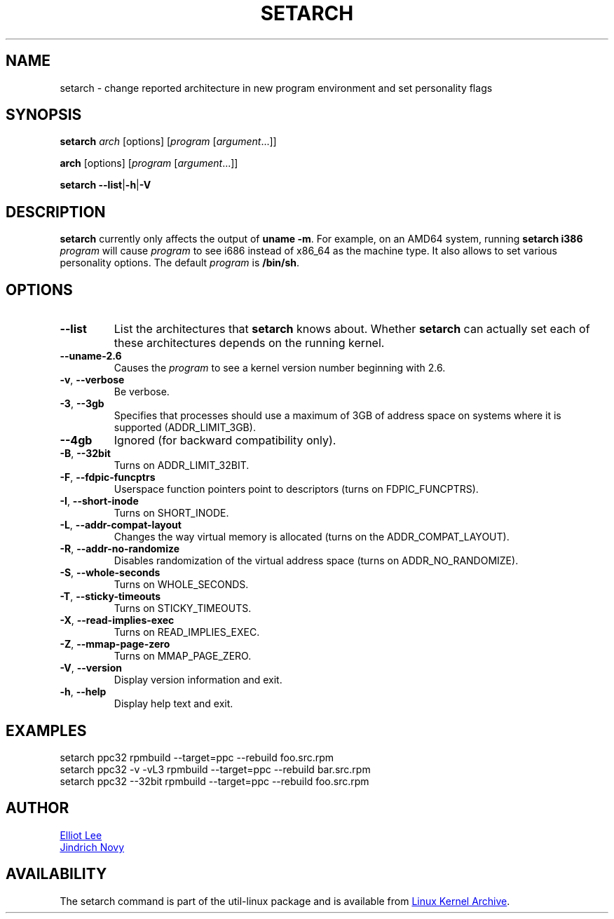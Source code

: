 .TH SETARCH 8 "December 2014" "util-linux" "System Administration"
.SH NAME
setarch \- change reported architecture in new program environment and set personality flags
.SH SYNOPSIS
.B setarch
.I arch
[options]
.RI [ program
.RI [ argument ...]]
.sp
.B arch
[options]
.RI [ program
.RI [ argument ...]]
.sp
.B setarch
.BR \-\-list | \-h | \-V
.SH DESCRIPTION
.B setarch
currently only affects the output of \fBuname -m\fR.
For example, on an AMD64 system, running \fBsetarch i386 \fIprogram\fR
will cause \fIprogram\fR to see i686 instead of x86_64 as the machine type.
It also allows to set various personality options.
The default \fIprogram\fR is \fB/bin/sh\fR.
.SH OPTIONS
.TP
.B \-\-list
List the architectures that \fBsetarch\fR knows about.  Whether \fBsetarch\fR
can actually set each of these architectures depends on the running kernel.
.TP
.B \-\-uname\-2.6
Causes the \fIprogram\fR to see a kernel version number beginning with 2.6.
.TP
.BR \-v , " \-\-verbose"
Be verbose.
.TP
\fB\-3\fR, \fB\-\-3gb\fR
Specifies that processes should use a maximum of 3GB of address space on systems where it is supported (ADDR_LIMIT_3GB).
.TP
\fB\-\-4gb\fR
Ignored (for backward compatibility only).
.TP
\fB\-B\fR, \fB\-\-32bit\fR
Turns on ADDR_LIMIT_32BIT.
.TP
\fB\-F\fR, \fB\-\-fdpic\-funcptrs\fR
Userspace function pointers point to descriptors (turns on FDPIC_FUNCPTRS).
.TP
\fB\-I\fR, \fB\-\-short\-inode\fR
Turns on SHORT_INODE.
.TP
\fB\-L\fR, \fB\-\-addr\-compat\-layout\fR
Changes the way virtual memory is allocated (turns on the ADDR_COMPAT_LAYOUT).
.TP
\fB\-R\fR, \fB\-\-addr\-no\-randomize\fR
Disables randomization of the virtual address space (turns on ADDR_NO_RANDOMIZE).
.TP
\fB\-S\fR, \fB\-\-whole\-seconds\fR
Turns on WHOLE_SECONDS.
.TP
\fB\-T\fR, \fB\-\-sticky\-timeouts\fR
Turns on STICKY_TIMEOUTS.
.TP
\fB\-X\fR, \fB\-\-read\-implies\-exec\fR
Turns on READ_IMPLIES_EXEC.
.TP
\fB\-Z\fR, \fB\-\-mmap\-page\-zero\fR
Turns on MMAP_PAGE_ZERO.
.TP
.BR \-V , " \-\-version"
Display version information and exit.
.TP
.BR \-h , " \-\-help"
Display help text and exit.
.SH EXAMPLES
setarch ppc32 rpmbuild --target=ppc --rebuild foo.src.rpm
.br
setarch ppc32 -v -vL3 rpmbuild --target=ppc --rebuild bar.src.rpm
.br
setarch ppc32 --32bit rpmbuild --target=ppc --rebuild foo.src.rpm
.SH AUTHOR
.MT sopwith@redhat.com
Elliot Lee
.ME
.br
.MT jnovy@redhat.com
Jindrich Novy
.ME
.SH AVAILABILITY
The setarch command is part of the util-linux package and is available from
.UR https://\:www.kernel.org\:/pub\:/linux\:/utils\:/util-linux/
Linux Kernel Archive
.UE .
